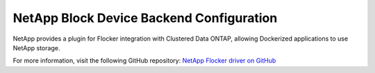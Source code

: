 .. _netapp-backend:

=========================================
NetApp Block Device Backend Configuration
=========================================

.. begin-body

NetApp provides a plugin for Flocker integration with Clustered Data ONTAP, allowing Dockerized applications to use NetApp storage.

For more information, visit the following GitHub repository: `NetApp Flocker driver on GitHub`_

.. XXX FLOC 2443 to expand this Backend storage section

.. _NetApp Flocker driver on GitHub: https://github.com/netapp/flocker

.. end-body
